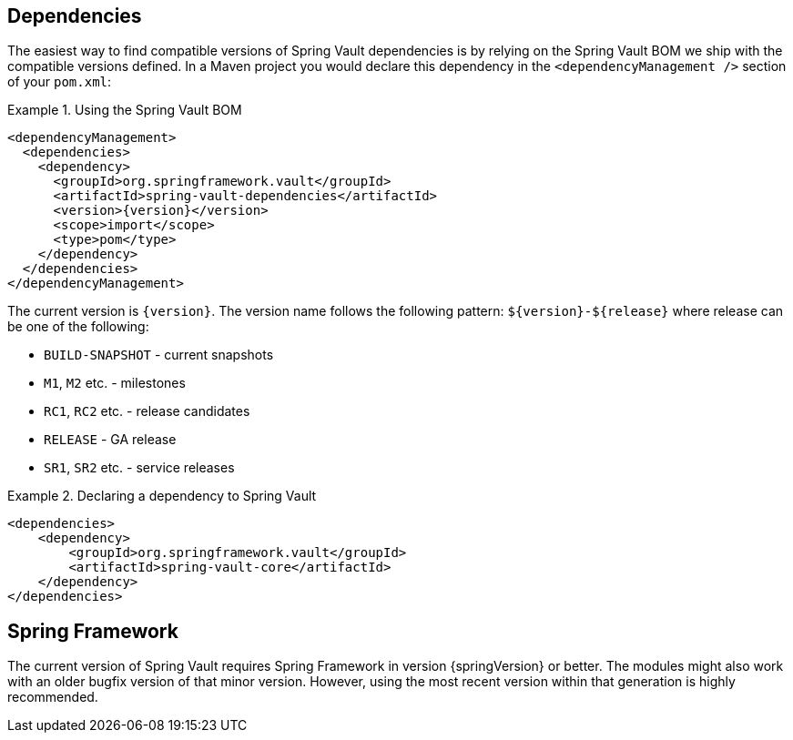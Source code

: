 [[dependencies]]
== Dependencies

The easiest way to find compatible versions of Spring Vault dependencies 
is by relying on the Spring Vault BOM we ship with the compatible versions 
defined. In a Maven project you would declare this dependency in the 
`<dependencyManagement />` section of your `pom.xml`:

.Using the Spring Vault BOM
====
[source, xml, subs="verbatim,attributes"]
----
<dependencyManagement>
  <dependencies>
    <dependency>
      <groupId>org.springframework.vault</groupId>
      <artifactId>spring-vault-dependencies</artifactId>
      <version>{version}</version>
      <scope>import</scope>
      <type>pom</type>
    </dependency>
  </dependencies>
</dependencyManagement>
----
====

[[dependencies.names]]
The current version is `{version}`. The version name follows the following 
pattern: `$\{version\}-$\{release\}` where release can be one of the following:

* `BUILD-SNAPSHOT` - current snapshots
* `M1`, `M2` etc. - milestones
* `RC1`, `RC2` etc. - release candidates
* `RELEASE` - GA release
* `SR1`, `SR2` etc. - service releases

.Declaring a dependency to Spring Vault
====
[source, xml]
----
<dependencies>
    <dependency>
        <groupId>org.springframework.vault</groupId>
        <artifactId>spring-vault-core</artifactId>
    </dependency>
</dependencies>
----
====

[[dependencies.spring-framework]]
== Spring Framework

The current version of Spring Vault requires Spring Framework in version 
{springVersion} or better. The modules might also work with an older bugfix 
version of that minor version. However, using the most recent version 
within that generation is highly recommended.
